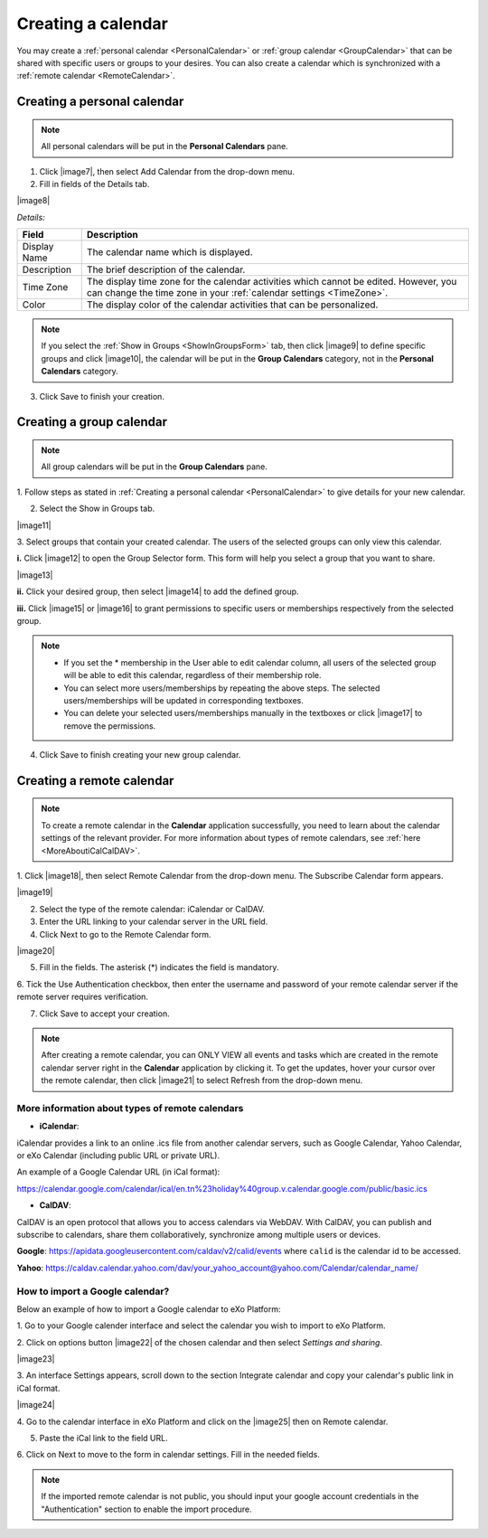 .. _CreatingCalendar:

===================
Creating a calendar
===================

You may create a :ref:`personal calendar <PersonalCalendar>`
or :ref:`group calendar <GroupCalendar>`
that can be shared with specific users or groups to your desires. You
can also create a calendar which is synchronized with a 
:ref:`remote calendar <RemoteCalendar>`.

.. _PersonalCalendar:

Creating a personal calendar
~~~~~~~~~~~~~~~~~~~~~~~~~~~~~

.. note:: All personal calendars will be put in the **Personal Calendars** pane.

1. Click |image7|, then select Add Calendar from the drop-down menu.

2. Fill in fields of the Details tab.

|image8|

*Details:*

+-----------------------+----------------------------------------------------+
| Field                 | Description                                        |
+=======================+====================================================+
| Display Name          | The calendar name which is displayed.              |
+-----------------------+----------------------------------------------------+
| Description           | The brief description of the calendar.             |
+-----------------------+----------------------------------------------------+
| Time Zone             | The display time zone for the calendar activities  |
|                       | which cannot be edited. However, you can change    |
|                       | the time zone in your :ref:`calendar               |
|                       | settings <TimeZone>`.                              |
+-----------------------+----------------------------------------------------+
| Color                 | The display color of the calendar activities that  |
|                       | can be personalized.                               |
+-----------------------+----------------------------------------------------+

.. note:: If you select the :ref:`Show in Groups <ShowInGroupsForm>` tab, then click |image9| to define specific groups and click |image10|, the calendar will be put in the **Group Calendars** category, not in the **Personal Calendars** category.

3. Click Save to finish your creation.

.. _GroupCalendar:

Creating a group calendar
~~~~~~~~~~~~~~~~~~~~~~~~~~~

.. note:: All group calendars will be put in the **Group Calendars** pane.

1. Follow steps as stated in :ref:`Creating a personal calendar <PersonalCalendar>`
to give details for your new calendar.

.. _ShowInGroupsForm:

2. Select the Show in Groups tab.

|image11|

3. Select groups that contain your created calendar. The users of the
selected groups can only view this calendar.

**i.** Click |image12| to open the Group Selector form. This form will
help you select a group that you want to share.

|image13|

**ii.** Click your desired group, then select |image14| to add the
defined group.

**iii.** Click |image15| or |image16| to grant permissions to specific
users or memberships respectively from the selected group.

.. note:: - If you set the \* membership in the User able to edit calendar column, all users of the selected group will be able to edit this calendar, regardless of their membership role.

		  -  You can select more users/memberships by repeating the above steps. The selected users/memberships will be updated in corresponding textboxes.

		  -  You can delete your selected users/memberships manually in the textboxes or click |image17| to remove the permissions.

4. Click Save to finish creating your new group calendar.

.. _RemoteCalendar:

Creating a remote calendar
~~~~~~~~~~~~~~~~~~~~~~~~~~~

.. note:: To create a remote calendar in the **Calendar** application successfully, you need to learn about the calendar settings of the relevant provider. For more information about types of remote calendars, see :ref:`here <MoreAboutiCalCalDAV>`.

1. Click |image18|, then select Remote Calendar from the drop-down menu. 
The Subscribe Calendar form appears.

|image19|

2. Select the type of the remote calendar: iCalendar or CalDAV.

3. Enter the URL linking to your calendar server in the URL field.

4. Click Next to go to the Remote Calendar form.

|image20|

5. Fill in the fields. The asterisk (\*) indicates the field is mandatory.

6. Tick the Use Authentication checkbox, then enter the username and
password of your remote calendar server if the remote server requires
verification.

7. Click Save to accept your creation.

.. note:: After creating a remote calendar, you can ONLY VIEW all events and tasks which are created in the remote calendar server right in the **Calendar** application by clicking it. To get the updates, hover your cursor over the remote calendar, then click |image21| to select Refresh from the drop-down menu.

.. _MoreAboutiCalCalDAV:

More information about types of remote calendars
--------------------------------------------------

-  **iCalendar**:

iCalendar provides a link to an online .ics file from another calendar
servers, such as Google Calendar, Yahoo Calendar, or eXo Calendar
(including public URL or private URL).

An example of a Google Calendar URL (in iCal format):

`https://calendar.google.com/calendar/ical/en.tn%23holiday%40group.v.calendar.google.com/public/basic.ics <http://calendar.google.com/calendar/ical/en.tn%23holiday%40group.v.calendar.google.com/public/basic.ics>`__

-  **CalDAV**:

CalDAV is an open protocol that allows you to access calendars via
WebDAV. With CalDAV, you can publish and subscribe to calendars, share
them collaboratively, synchronize among multiple users or devices.

**Google**: https://apidata.googleusercontent.com/caldav/v2/calid/events
where ``calid`` is the calendar id to be accessed.

**Yahoo**:
https://caldav.calendar.yahoo.com/dav/your_yahoo_account@yahoo.com/Calendar/calendar_name/

.. _ImportGoogleCalendar:

How to import a Google calendar?
----------------------------------

Below an example of how to import a Google calendar to eXo Platform:

1. Go to your Google calender interface and select the calendar you 
wish to import to eXo Platform.

2. Click on options button |image22| of the chosen calendar and then 
select *Settings and sharing*.

|image23|

3. An interface Settings appears, scroll down to the section Integrate
calendar and copy your calendar's public link in iCal format.

|image24|

4. Go to the calendar interface in eXo Platform and click on the 
|image25| then on Remote calendar.

5. Paste the iCal link to the field URL.

6. Click on Next to move to the form in calendar settings. Fill in the
needed fields.

.. note:: If the imported remote calendar is not public, you should input your google account credentials in the "Authentication" section to enable the import procedure.


